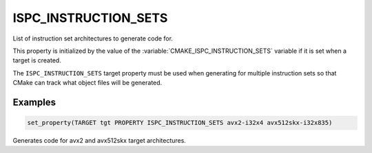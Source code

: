 ISPC_INSTRUCTION_SETS
---------------------

.. versionadded:: 3.19

List of instruction set architectures to generate code for.

This property is initialized by the value of the :variable:`CMAKE_ISPC_INSTRUCTION_SETS`
variable if it is set when a target is created.

The ``ISPC_INSTRUCTION_SETS`` target property must be used when generating for multiple
instruction sets so that CMake can track what object files will be generated.

Examples
^^^^^^^^

.. code-block:: cmake

  set_property(TARGET tgt PROPERTY ISPC_INSTRUCTION_SETS avx2-i32x4 avx512skx-i32x835)

Generates code for avx2 and avx512skx target architectures.
